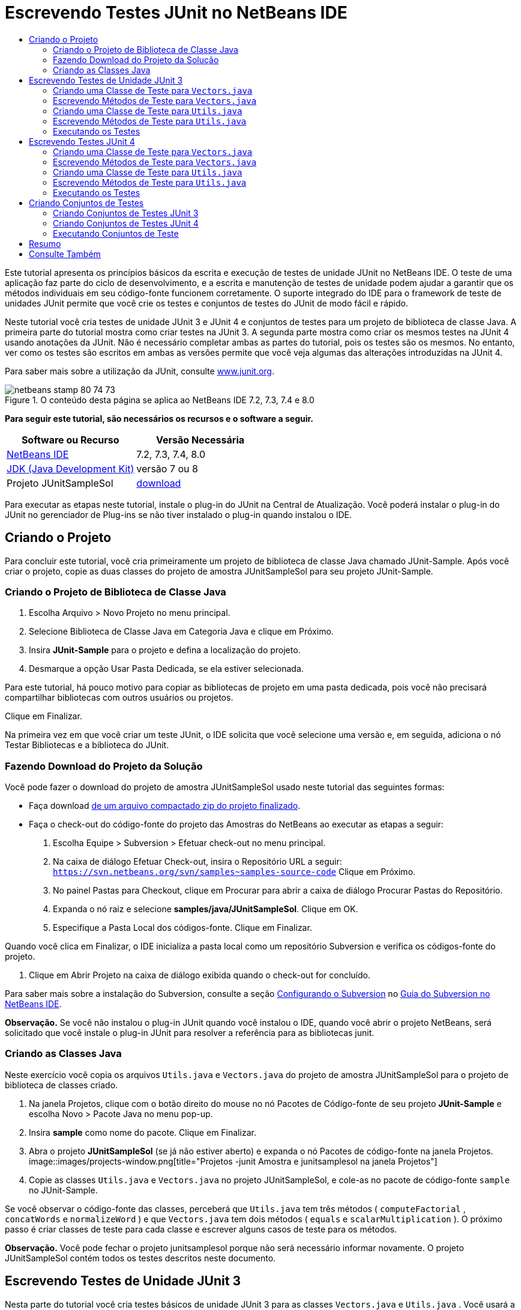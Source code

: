 // 
//     Licensed to the Apache Software Foundation (ASF) under one
//     or more contributor license agreements.  See the NOTICE file
//     distributed with this work for additional information
//     regarding copyright ownership.  The ASF licenses this file
//     to you under the Apache License, Version 2.0 (the
//     "License"); you may not use this file except in compliance
//     with the License.  You may obtain a copy of the License at
// 
//       http://www.apache.org/licenses/LICENSE-2.0
// 
//     Unless required by applicable law or agreed to in writing,
//     software distributed under the License is distributed on an
//     "AS IS" BASIS, WITHOUT WARRANTIES OR CONDITIONS OF ANY
//     KIND, either express or implied.  See the License for the
//     specific language governing permissions and limitations
//     under the License.
//

= Escrevendo Testes JUnit no NetBeans IDE
:jbake-type: tutorial
:jbake-tags: tutorials 
:jbake-status: published
:syntax: true
:toc: left
:toc-title:
:description: Escrevendo Testes JUnit no NetBeans IDE - Apache NetBeans
:keywords: Apache NetBeans, Tutorials, Escrevendo Testes JUnit no NetBeans IDE

Este tutorial apresenta os princípios básicos da escrita e execução de testes de unidade JUnit no NetBeans IDE. O teste de uma aplicação faz parte do ciclo de desenvolvimento, e a escrita e manutenção de testes de unidade podem ajudar a garantir que os métodos individuais em seu código-fonte funcionem corretamente. O suporte integrado do IDE para o framework de teste de unidades JUnit permite que você crie os testes e conjuntos de testes do JUnit de modo fácil e rápido.

Neste tutorial você cria testes de unidade JUnit 3 e JUnit 4 e conjuntos de testes para um projeto de biblioteca de classe Java. A primeira parte do tutorial mostra como criar testes na JUnit 3. A segunda parte mostra como criar os mesmos testes na JUnit 4 usando anotações da JUnit. Não é necessário completar ambas as partes do tutorial, pois os testes são os mesmos. No entanto, ver como os testes são escritos em ambas as versões permite que você veja algumas das alterações introduzidas na JUnit 4.

Para saber mais sobre a utilização da JUnit, consulte link:http://www.junit.org[+www.junit.org+].


image::images/netbeans-stamp-80-74-73.png[title="O conteúdo desta página se aplica ao NetBeans IDE 7.2, 7.3, 7.4 e 8.0"]


*Para seguir este tutorial, são necessários os recursos e o software a seguir.*

|===
|Software ou Recurso |Versão Necessária 

|link:https://netbeans.org/downloads/index.html[+NetBeans IDE+] |7.2, 7.3, 7.4, 8.0 

|link:http://www.oracle.com/technetwork/java/javase/downloads/index.html[+JDK (Java Development Kit)+] |versão 7 ou 8 

|Projeto JUnitSampleSol |link:https://netbeans.org/projects/samples/downloads/download/Samples/Java/JUnitSampleSol.zip[+download+] 
|===

Para executar as etapas neste tutorial, instale o plug-in do JUnit na Central de Atualização. Você poderá instalar o plug-in do JUnit no gerenciador de Plug-ins se não tiver instalado o plug-in quando instalou o IDE.


== Criando o Projeto

Para concluir este tutorial, você cria primeiramente um projeto de biblioteca de classe Java chamado JUnit-Sample. Após você criar o projeto, copie as duas classes do projeto de amostra JUnitSampleSol para seu projeto JUnit-Sample.


=== Criando o Projeto de Biblioteca de Classe Java

1. Escolha Arquivo > Novo Projeto no menu principal.
2. Selecione Biblioteca de Classe Java em Categoria Java e clique em Próximo.
3. Insira *JUnit-Sample* para o projeto e defina a localização do projeto.
4. Desmarque a opção Usar Pasta Dedicada, se ela estiver selecionada.

Para este tutorial, há pouco motivo para copiar as bibliotecas de projeto em uma pasta dedicada, pois você não precisará compartilhar bibliotecas com outros usuários ou projetos.

Clique em Finalizar.

Na primeira vez em que você criar um teste JUnit, o IDE solicita que você selecione uma versão e, em seguida, adiciona o nó Testar Bibliotecas e a biblioteca do JUnit.


=== Fazendo Download do Projeto da Solução

Você pode fazer o download do projeto de amostra JUnitSampleSol usado neste tutorial das seguintes formas:

* Faça download link:https://netbeans.org/projects/samples/downloads/download/Samples/Java/JUnitSampleSol.zip[+de um arquivo compactado zip do projeto finalizado+].
* Faça o check-out do código-fonte do projeto das Amostras do NetBeans ao executar as etapas a seguir:
1. Escolha Equipe > Subversion > Efetuar check-out no menu principal.
2. Na caixa de diálogo Efetuar Check-out, insira o Repositório URL a seguir:
 ``https://svn.netbeans.org/svn/samples~samples-source-code`` 
Clique em Próximo.
3. No painel Pastas para Checkout, clique em Procurar para abrir a caixa de diálogo Procurar Pastas do Repositório.
4. Expanda o nó raiz e selecione *samples/java/JUnitSampleSol*. Clique em OK.
5. Especifique a Pasta Local dos códigos-fonte. Clique em Finalizar.

Quando você clica em Finalizar, o IDE inicializa a pasta local como um repositório Subversion e verifica os códigos-fonte do projeto.

6. Clique em Abrir Projeto na caixa de diálogo exibida quando o check-out for concluído.

Para saber mais sobre a instalação do Subversion, consulte a seção link:../ide/subversion.html#settingUp[+Configurando o Subversion+] no link:../ide/subversion.html[+Guia do Subversion no NetBeans IDE+].

*Observação.* Se você não instalou o plug-in JUnit quando você instalou o IDE, quando você abrir o projeto NetBeans, será solicitado que você instale o plug-in JUnit para resolver a referência para as bibliotecas junit.


=== Criando as Classes Java

Neste exercício você copia os arquivos  ``Utils.java``  e  ``Vectors.java``  do projeto de amostra JUnitSampleSol para o projeto de biblioteca de classes criado.

1. Na janela Projetos, clique com o botão direito do mouse no nó Pacotes de Código-fonte de seu projeto *JUnit-Sample* e escolha Novo > Pacote Java no menu pop-up.
2. Insira *sample* como nome do pacote. Clique em Finalizar.
3. Abra o projeto *JUnitSampleSol* (se já não estiver aberto) e expanda o nó Pacotes de código-fonte na janela Projetos.
image::images/projects-window.png[title="Projetos -junit Amostra e junitsamplesol na janela Projetos"]
4. Copie as classes  ``Utils.java``  e  ``Vectors.java``  no projeto JUnitSampleSol, e cole-as no pacote de código-fonte  ``sample``  no JUnit-Sample.

Se você observar o código-fonte das classes, perceberá que  ``Utils.java``  tem três métodos ( ``computeFactorial`` ,  ``concatWords``  e  ``normalizeWord`` ) e que  ``Vectors.java``  tem dois métodos ( ``equals``  e  ``scalarMultiplication`` ). O próximo passo é criar classes de teste para cada classe e escrever alguns casos de teste para os métodos.

*Observação.* Você pode fechar o projeto junitsamplesol porque não será necessário informar novamente. O projeto JUnitSampleSol contém todos os testes descritos neste documento.


== Escrevendo Testes de Unidade JUnit 3

Nesta parte do tutorial você cria testes básicos de unidade JUnit 3 para as classes  ``Vectors.java``  e  ``Utils.java`` . Você usará a IDE para criar classes de teste esqueleto baseadas nas classes de seu projeto. Em seguida, você modificará os métodos de teste gerados e adicionará novos métodos de teste.

O IDE solicita que você escolha uma versão da JUnit na primeira vez em que usar o IDE para criar seus testes no projeto. A versão selecionada se torna a versão da JUnit default e o IDE irá gerar todos os testes e conjuntos de testes subseqüentes para essa versão.


=== Criando uma Classe de Teste para  ``Vectors.java`` 

Neste exercício você criará um esqueleto de teste JUnit para o  ``Vectors.java`` . Você também selecionará JUnit como o framework de teste e JUnit 3 como a versão.

*Observação.* Se você estiver usando o NetBeans IDE 7.1 ou uma versão mais recente, não precisará especificar o framework de teste porque o JUnit é especificado por default. No NetBeans IDE 7.2, você tem a opção de especificar JUnit ou TestNG como o framework de teste.

1. Clique com o botão direito do mouse em  ``Vectors.java``  e selecione Ferramentas > Criar Testes.
2. Modifique o nome da classe de teste *VectorsJUnit3Test* na caixa de diálogo Criar Testes.

Quando você alterar o nome da classe de teste, será exibido uma advertência sobre a alteração do nome. O nome default é baseado no nome da classe que você está testando, com a palavra Teste acrescentada ao nome. Por exemplo, para a classe  ``MyClass.java`` , o nome default da classe de teste é  ``MyClassTest.java`` . Normalmente, é melhor manter o nome default, mas para a finalidade deste tutorial você mudará o nome porque também irá criar testes JUnit 4 no mesmo pacote e os nomes das classes de teste devem ser únicos.

3. Selecione JUnit na lista drop-down Framework.
4. Desmarque Inicializador de Teste e Finalizador de Teste. Clique em OK.
image::images/junit3-vectors-createtests.png[title="Selecione caixa de diálogo versão JUnit"]
5. Selecione JUnit 3.x na caixa de diálogo Versão da JUnit.
image::images/junit3-select-version.png[title="Selecione caixa de diálogo versão JUnit"]

Quando você seleciona a JUnit 3.x, o IDE adiciona a biblioteca JUnit 3 ao projeto.

Quando você clica em Selecionar, o IDE cria a classe de teste  ``VectorsJUnit3Test.java``  no pacote  ``sample``  no nó Pacotes de Teste, na janela Projetos.

image::images/projects-window2.png[title="Estrutura de amostra-junit projeto na janela Projetos"]

Um projeto precisa de um diretório para que os pacotes de teste criem testes. A localização default do diretório de pacotes de teste está no nível raiz do projeto; porém, dependendo do tipo de projeto, você pode especificar uma localização diferente para o diretório na caixa de diálogo Propriedades do projeto.

Se você observar a classe de teste  ``VectorsJUnit3Test.java``  gerada no editor, você poderá notar que o IDE gerou a classe de teste a seguir com os métodos de teste para os métodos  ``equal``  e  ``scalarMultiplication`` .


[source,java]
----

public class VectorsJUnit3Test extends TestCase {
    /**
     * Test of equal method, of class Vectors.
     */
    public void testEqual() {
        System.out.println("equal");
        int[] a = null;
        int[] b = null;
        boolean expResult = false;
        boolean result = Vectors.equal(a, b);
        assertEquals(expResult, result);
        // TODO review the generated test code and remove the default call to fail.
        fail("The test case is a prototype.");
    }

    /**
     * Test of scalarMultiplication method, of class Vectors.
     */
    public void testScalarMultiplication() {
        System.out.println("scalarMultiplication");
        int[] a = null;
        int[] b = null;
        int expResult = 0;
        int result = Vectors.scalarMultiplication(a, b);
        assertEquals(expResult, result);
        // TODO review the generated test code and remove the default call to fail.
        fail("The test case is a prototype.");
    }
}
----

O corpo do método de cada teste gerado é fornecido somente como um guia e precisa ser modificado para ser um caso de teste real. Você pode desmarcar Corpos de Método Default na caixa de diálogo Criar Testes se não quiser que o código seja gerado por você.

Quando o IDE gera os nomes para os métodos de teste, cada nome de método é prefixado com  ``teste`` , pois a JUnit 3 usa convenções de nomeação e reflexão para identificar testes. Para identificar métodos de teste, cada método deverá seguir a sintaxe  ``test_<NOME>_`` .

*Observação.* Na JUnit 4 não é mais necessário usar essa sintaxe de nomeação de métodos de teste, pois você pode usar anotações para identificar os métodos de teste e a classe de teste não precisa mais estender o  ``TestCase`` .

 


=== Escrevendo Métodos de Teste para  ``Vectors.java`` 

Neste exercício, você modifica os métodos de teste gerados para torná-los testes funcionais e modificar as mensagens de saída default. Você não precisa modificar as mensagens de saída para executar os testes, mas pode querer modificar a saída para ajudar a identificar os resultados exibidos na janela de saída Resultados do teste JUnit.

1. Abra o  ``VectorsJUnit3Test.java``  no editor.
2. Modifique o esqueleto de teste do  ``testScalarMultiplication`` , alterando o valor de  ``println``  e removendo as variáveis geradas. O método de teste agora deve se parecer com o seguinte (as alterações são mostradas em negrito):

[source,java]
----

public void testScalarMultiplication() {
    System.out.println("** VectorsJUnit3Test: testScalarMultiplication()*");
    assertEquals(expResult, result);
}
----
3. Agora adicione algumas asserções para testar o método.

[source,java]
----

public void testScalarMultiplication() {
    System.out.println("* VectorsJUnit3Test: testScalarMultiplication()");
    *assertEquals(  0, Vectors.scalarMultiplication(new int[] { 0, 0}, new int[] { 0, 0}));
    assertEquals( 39, Vectors.scalarMultiplication(new int[] { 3, 4}, new int[] { 5, 6}));
    assertEquals(-39, Vectors.scalarMultiplication(new int[] {-3, 4}, new int[] { 5,-6}));
    assertEquals(  0, Vectors.scalarMultiplication(new int[] { 5, 9}, new int[] {-9, 5}));
    assertEquals(100, Vectors.scalarMultiplication(new int[] { 6, 8}, new int[] { 6, 8}));*
}
----

Este método de teste usa o método  ``assertEquals``  da JUnit. Para usar a asserção, forneça as variáveis de entrada e o resultado esperado. Para passar no teste, o método de teste deve retornar de modo bem-sucedido todos os resultados esperados com base nas variáveis fornecidas durante a execução do método. Você deve adicionar um número suficiente de asserções para abranger as várias permutações possíveis.

4. Modifique o esqueleto de teste para  ``testEqual``  deletando os corpos de método gerados e adicionando a seguinte  ``println`` .

[source,java]
----

    *System.out.println("* VectorsJUnit3Test: testEqual()");*
----

O método de teste deve ser semelhante a:


[source,java]
----

public void testEqual() {
    System.out.println("* VectorsJUnit3Test: testEqual()");
}
----
5. Modifique o método  ``testEqual``  adicionando as seguintes asserções (exibidas em negrito).

[source,java]
----

public void testEqual() {
    System.out.println("* VectorsJUnit3Test: testEqual()");
    *assertTrue(Vectors.equal(new int[] {}, new int[] {}));
    assertTrue(Vectors.equal(new int[] {0}, new int[] {0}));
    assertTrue(Vectors.equal(new int[] {0, 0}, new int[] {0, 0}));
    assertTrue(Vectors.equal(new int[] {0, 0, 0}, new int[] {0, 0, 0}));
    assertTrue(Vectors.equal(new int[] {5, 6, 7}, new int[] {5, 6, 7}));

    assertFalse(Vectors.equal(new int[] {}, new int[] {0}));
    assertFalse(Vectors.equal(new int[] {0}, new int[] {0, 0}));
    assertFalse(Vectors.equal(new int[] {0, 0}, new int[] {0, 0, 0}));
    assertFalse(Vectors.equal(new int[] {0, 0, 0}, new int[] {0, 0}));
    assertFalse(Vectors.equal(new int[] {0, 0}, new int[] {0}));
    assertFalse(Vectors.equal(new int[] {0}, new int[] {}));

    assertFalse(Vectors.equal(new int[] {0, 0, 0}, new int[] {0, 0, 1}));
    assertFalse(Vectors.equal(new int[] {0, 0, 0}, new int[] {0, 1, 0}));
    assertFalse(Vectors.equal(new int[] {0, 0, 0}, new int[] {1, 0, 0}));
    assertFalse(Vectors.equal(new int[] {0, 0, 1}, new int[] {0, 0, 3}));*
}
----

O teste usa os métodos  ``assertTrue``  e  ``assertFalse``  da JUnit para testar vários resultados possíveis. Para que o teste deste método seja aprovado, o  ``assertTrue``  deve ser totalmente verdadeiro e  ``assertFalse``  deve ser totalmente falso.

6. Salve as alterações.

Compare: <<Exercise_32,Escrevendo Métodos de Teste para  ``Vectors.java``  (JUnit 4)>>

 


=== Criando uma Classe de Teste para  ``Utils.java`` 

Agora você pode criar os esqueletos de teste para  ``Utils.java`` . Quando você criou o teste no exercício anterior, o IDE solicitou a versão da JUnit. Desta vez, você não precisará selecionar uma versão.

1. Clique com o botão direito do mouse em  ``Utils.java``  e escolha Ferramentas > Criar Testes.
2. Selecione JUnit na lista drop-down Framework, se não estiver selecionada.
3. Selecione Inicializador de Teste e Finalizador de Teste na caixa de diálogo, se estiverem desmarcados.
4. Modifique o nome da classe de teste para *UtilsJUnit3Test* na caixa de diálogo Criar Testes. Clique em OK.

Quando você clicar em OK, o IDE criará o arquivo de teste  ``UtilsJUnit3Test.java``  no diretório Pacotes de Teste > Amostras. Você pode ver que, além de criar os esqueletos de teste  ``testComputeFactorial`` ,  ``testConcatWords``  e  ``testNormalizeWord``  para os métodos em  ``Utils.java`` , o IDE também cria o método  ``setUp``  do inicializador de teste e o método  ``tearDown``  do finalizador de teste.

 


=== Escrevendo Métodos de Teste para  ``Utils.java`` 

Neste exercício você adiciona casos de teste que ilustram alguns elementos de teste JUnit comuns. Você também adiciona um  ``println``  aos métodos, pois alguns métodos, por default, não imprimem saída. Adicionando um  ``println``  aos métodos, você pode olhar posteriormente na janela de resultado de teste JUnit para verificar se os métodos foram executados e em qual ordem.


==== Inicializadores e Finalizadores de Testes

Os métodos  ``setUp``  e  ``tearDown``  são usados para inicializar e finalizar condições de teste. Você não precisa dos métodos  ``setUp``  e  ``tearDown``  para testar o  ``Utils.java`` , mas eles estão incluídos aqui para demonstrar como funcionam.

O método  ``setUp``  é um método de inicialização de testes e é executado antes de cada caso de teste na classe de teste. Um método de inicialização de teste não é obrigatório para executar testes, mas se for necessário inicializar algumas variáveis antes de executá-lo, use o método do inicializador de testes.

O método  ``tearDown``  é um método de finalizador de testes e é executado depois de cada caso de teste na classe de teste. Um método de finalizador de teste não é obrigatório para executar testes, mas você pode precisar de um finalizador para limpar quaisquer dados que eram necessários durante a execução dos casos de teste.

1. Faça as alterações a seguir (exibidas em negrito) para adicionar um  ``println``  em cada método.

[source,java]
----

@Override
protected void setUp() throws Exception {
    super.setUp();
    *System.out.println("* UtilsJUnit3Test: setUp() method");*
}

@Override
protected void tearDown() throws Exception {
    super.tearDown();
    *System.out.println("* UtilsJUnit3Test: tearDown() method");*
}
----

Quando você executa o teste, o texto do  ``println``  de cada método será exibido na janela de saída Resultados de Testes JUnit. Se você não adicionar o  ``println`` , não haverá saída para mostrar que os métodos foram executados.


==== Testando o Uso de uma Asserção Simples

Este caso de teste simples testa o método  ``concatWords`` . Em vez de usar o método de teste gerado  ``testConcatWords`` , você adicionará um novo método de teste chamado  ``testHelloWorld`` , que usa uma única asserção simples para testar se o método concatena as strings corretamente. O  ``assertEquals``  no caso de teste usa a sintaxe  ``assertEquals(_EXPECTED_RESULT, ACTUAL_RESULT_)``  para testar se o resultado esperado é igual ao resultado real. Nesse caso, se a entrada para o método  ``concatWords``  é " ``Hello`` ", " ``, `` ", " ``world`` " e " ``!`` ", o resultado esperado deve ser igual a  ``"Hello, world!"`` .

1. Delete o método de teste gerado  ``testConcatWords``  em  ``UtilsJUnit3Test.java`` .
2. Adicione o método a seguir para testar o método  ``concatWords`` .*public void testHelloWorld() {
    assertEquals("Hello, world!", Utils.concatWords("Hello", ", ", "world", "!"));
}*
3. Adicione uma instrução  ``println``  para exibir o texto sobre o teste na janela Resultados de Testes JUnit.

[source,java]
----

public void testHelloWorld() {
    *System.out.println("* UtilsJUnit3Test: test method 1 - testHelloWorld()");*
    assertEquals("Hello, world!", Utils.concatWords("Hello", ", ", "world", "!"));
----

Compare: <<Exercise_342,Testando Usando uma Asserção Simples (JUnit 4)>>


==== Testando com um Time-out

Esse teste demonstra como verificar se um método está demorando muito tempo para ser concluído. Se o método está demorando muito tempo, o thread de teste é interrompido e o teste falha. Você pode especificar o limite de tempo no teste.

O método de teste chama o método  ``computeFactorial``  em  ``Utils.java`` . Você pode supor que o método  ``computeFactorial``  esteja correto, mas nesse caso você quer testar se o cálculo é concluído dentro de 1000 milissegundos. O thread  ``computeFactorial``  e um thread de teste são iniciados ao mesmo tempo. O thread de teste será interrompido depois de 1000 milissegundos e lançará um  ``TimeoutException``  a menos que o thread  ``computeFactorial``  seja concluído primeiro. Você adicionará uma mensagem de modo que uma mensagem seja exibida se um  ``TimeoutException``  for lançado.

1. Delete o método de teste gerado  ``testComputeFactorial`` .
2. Adicione o método  ``testWithTimeout``  que calcula o fatorial de um número gerado aleatoriamente.*public void testWithTimeout() throws InterruptedException, TimeoutException {
    final int factorialOf = 1 + (int) (30000 * Math.random());
    System.out.println("computing " + factorialOf + '!');

    Thread testThread = new Thread() {
        public void run() {
            System.out.println(factorialOf + "! = " + Utils.computeFactorial(factorialOf));
        }
    };
}*
3. Corrija suas importações para importar  ``java.util.concurrent.TimeoutException`` .
4. Adicione o código a seguir (exibido em negrito) para que o método interrompa o thread e exiba uma mensagem se o teste levar muito tempo para ser executado.

[source,java]
----

    Thread testThread = new Thread() {
        public void run() {
            System.out.println(factorialOf + "! = " + Utils.computeFactorial(factorialOf));
        }
    };

    *testThread.start();
    Thread.sleep(1000);
    testThread.interrupt();

    if (testThread.isInterrupted()) {
        throw new TimeoutException("the test took too long to complete");
    }*
}
----

Você pode modificar a linha  ``Thread.sleep``  para alterar o número de milissegundos antes que o time-out seja lançado.

5. Adicione a seguinte  ``println``  (exibida em negrito) para imprimir o texto sobre o teste na janela Resultados dos Testes JUnit.

[source,java]
----

public void testWithTimeout() throws InterruptedException, TimeoutException {
    *System.out.println("* UtilsJUnit3Test: test method 2 - testWithTimeout()");*
    final int factorialOf = 1 + (int) (30000 * Math.random());
    System.out.println("computing " + factorialOf + '!');
            
----

Compare: <<Exercise_343,Testando com um Time-out (JUnit 4)>>


==== Testando a Existência de uma Exceção Esperada

Esse teste demonstra como testar se há uma exceção esperada. O método falhará se não lançar a exceção esperada especificada. Nesse caso, você está testando se o método  ``computeFactorial``  lança um  ``IllegalArgumentException``  caso a variável de entrada seja um número negativo (-5).

1. Adicione o método  ``testExpectedException``  a seguir, que chama o método  ``computeFactorial``  com uma entrada de -5.*public void testExpectedException() {
    try {
        final int factorialOf = -5;
        System.out.println(factorialOf + "! = " + Utils.computeFactorial(factorialOf));
        fail("IllegalArgumentException was expected");
    } catch (IllegalArgumentException ex) {
    }
}*
2. Adicione a seguinte  ``println``  (exibida em negrito) para imprimir o texto sobre o teste na janela Resultados dos Testes JUnit.

[source,java]
----

public void testExpectedException() {
    *System.out.println("* UtilsJUnit3Test: test method 3 - testExpectedException()");*
    try {
----

Compare: <<Exercise_344,Testando se há uma Exceção Esperada (JUnit 4)>>


==== Desativando um Teste

Este teste demonstra como desativar temporariamente um método de teste. Na JUnit 3, se um nome de método não iniciar com  ``test`` , ele não será reconhecido como um método de teste. Nesse caso, você acrescenta o prefixo  ``DISABLED_``  ao nome do método de teste para desativá-lo.

1. Delete o método de teste gerado  ``testNormalizeWord`` .
2. Adicione o método de teste a seguir à classe de teste.*public void testTemporarilyDisabled() throws Exception {
    System.out.println("* UtilsJUnit3Test: test method 4 - checkExpectedException()");
    assertEquals("Malm\u00f6", Utils.normalizeWord("Malmo\u0308"));
}*

O método de teste  ``testTemporarilyDisabled``  será executado se você executar a classe de teste.

3. Acrescente o prefixo  ``DISABLED_``  (exibido em negrito) ao nome do método de teste.

[source,java]
----

public void *DISABLED_*testTemporarilyDisabled() throws Exception {
    System.out.println("* UtilsJUnit3Test: test method 4 - checkExpectedException()");
    assertEquals("Malm\u00f6", Utils.normalizeWord("Malmo\u0308"));
}
----

Compare: <<Exercise_345,Desativando um Teste (JUnit 4)>>

Agora que você escreveu os testes, poderá executar o teste e visualizar a saída do teste na janela Resultados de Testes JUnit.

 


=== Executando os Testes

Quando você executa um teste JUnit, os resultados são exibidos na janela Resultados do Teste do IDE. Você pode executar classes de teste JUnit individuais ou selecionar Executar > Testar _PROJECT_NAME_ no menu principal para executar todos os testes do projeto. Se você escolher Executar > Teste, o IDE executará todas as classes de teste na pasta Pacotes de Teste. Para executar uma classe de teste individual, clique com o botão direito do mouse na classe de teste no nó Pacotes de Teste e selecione Executar Arquivo.

1. Escolha Executar > Definir Projeto Principal no menu principal e selecione o projeto Amostra de JUnit.
2. Selecione Executar > Testar Projeto (JUnit-Sample), a partir do menu principal.
3. Selecione Janela > Ferramentas IDE > Resultados do Teste para abrir a janela Resultados de Teste.

Quando você executar o teste, verá um dos resultados a seguir na janela Resultados de Testes JUnit.

image::images/junit3-test-pass-sm.png[role="left", link="images/junit3-test-pass.png"]

Nesta imagem (clique na imagem para ampliá-la) você pode ver que o projeto foi aprovado em todos os testes. O painel esquerdo exibe os resultados dos métodos de teste individuais e o painel direito exibe a saída do teste. Se você observar na saída, poderá verificar a ordem na qual os testes foram executados. A  ``println``  adicionada a cada um dos métodos de testes imprimiu o nome do teste na janela de saída. Você também pode observar que na  ``UtilJUnit3Test``  o método  ``setUp``  foi executado antes de cada método de teste, e o método  ``tearDown``  foi executado depois de cada método.

image::images/junit3-test-fail-sm.png[role="left", link="images/junit3-test-fail.png"]

Nesta imagem (clique na imagem para ampliá-la) você pode verificar que o projeto falhou em um dos testes. O método  ``testTimeout``  demorou muito tempo para ser concluído e o thread de teste foi interrompido, causando a falha do teste. Ele levou mais de 1000 milissegundos para calcular o fatorial do número gerado aleatoriamente (22991).

A próxima etapa após a criação das classes de teste de unidades é criar conjuntos de testes. Consulte <<Exercise_41,Criando Conjuntos de Testes JUnit 3>> para ver como executar os testes especificados como um grupo, de modo que você não precise executar cada teste individualmente.


== Escrevendo Testes JUnit 4

Neste exercício, você cria testes de unidades JUnit 4 para as classes  ``Vectors.java``  e  ``Utils.java`` . Os casos de teste da JUnit 4 são os mesmos dos casos de teste da JUnit 3, mas você observará que a sintaxe para a escrita dos testes é mais simples.

Você usará os assistentes do IDE para criar esqueletos de teste com base nas classes em seu projeto. Na primeira vez em que você usar o IDE para criar esqueletos de teste, o IDE solicitará que você escolha a versão da JUnit.

*Observação.* Se você já selecionou a JUnit 3.x como a versão default para seus testes, será necessário alterar a versão default para JUnit 4.x. Para alterar a versão da JUnit default, expanda o nó Testar Bibliotecas, clique com o botão direito na biblioteca do JUnit e escolha Remover. Agora, você pode usar a caixa de diálogo Adicionar Biblioteca para adicionar explicitamente a biblioteca JUnit 4 ou selecionar a versão 4.x quando for solicitado a selecionar a versão do JUnit durante a criação de um novo teste. Você ainda pode executar testes das JUnit 3, mas quaisquer novos testes criados usarão a JUnit 4.


=== Criando uma Classe de Teste para  ``Vectors.java`` 

Neste exercício, você criará os esqueletos de teste da JUnit para o  ``Vectors.java`` .

*Observação.* Se você estiver usando o NetBeans IDE 7.1 ou uma versão mais recente, não precisará especificar o framework de teste porque o JUnit é especificado por default. No NetBeans IDE 7.2, você tem a opção de especificar JUnit ou TestNG como o framework de teste.

1. Clique com o botão direito do mouse em  ``Vectors.java``  e selecione Ferramentas > Criar Testes.
2. Modifique o nome da classe de teste para *VectorsJUnit4Test* na caixa de diálogo Criar Testes.

Quando você alterar o nome da classe de teste, será exibido uma advertência sobre a alteração do nome. O nome default é baseado no nome da classe que você está testando, com a palavra Teste acrescentada ao nome. Por exemplo, para a classe  ``MyClass.java`` , o nome default da classe de teste é  ``MyClassTest.java`` . Diferente da JUnit 3, na JUnit 4, o teste não precisa ser finalizado com a palavra Teste. Normalmente, é melhor manter o nome default, porém, como você está criando todos os testes da JUnit no mesmo pacote neste tutorial, os nomes das classes de teste devem ser exclusivos.

3. Selecione JUnit na lista drop-down Framework.
4. Desmarque Inicializador de Teste e Finalizador de Teste. Clique em OK.
image::images/junit4-vectors-createtests.png[title="Caixa de diálogo Criar Testes JUnit 4"]
5. Selecione a JUnit 4.x na caixa de diálogo Selecionar a Versão da JUnit. Clique em Selecionar.
image::images/junit4-select-version.png[title="Selecione caixa de diálogo versão JUnit"]

Quando você clica em OK, o IDE cria a classe de teste  ``VVectorsJUnit4Test.java``  no pacote  ``sample``  no nó Pacotes de Teste, na janela Projetos.

image::images/projects-window3.png[title="estrutura do projeto JUnit-Sample com as classes de teste JUnit 3 e JUnit 4"]

*Observação.* Um projeto precisa de um diretório para que os pacotes de teste criem testes. A localização default do diretório de pacotes de teste está no nível de raiz do projeto, mas você pode especificar uma localização diferente para o diretório na caixa de diálogo Propriedades do projeto.

Se observar  ``VectorsJUnit3Test.java``  no editor, você irá verificar que o IDE gerou os métodos de teste  ``testEqual``  e  ``testScalarMultiplication`` . Em  ``VectorsJUnit4Test.java`` , cada método de teste é anotado com  ``@Test`` . O IDE gerou os nomes dos métodos de teste com base nos nomes do método em  ``Vectors.java`` , mas o nome do método de teste não precisa ter o prefixo  ``test`` . O corpo default de cada método de teste gerado é fornecido exclusivamente como um guia e precisa ser modificado para se tornar caso de teste real.

Você pode desmarcar Corpos de Método Default na caixa de diálogo Criar Testes se não quiser que os corpos do método sejam gerados para você.

O IDE também gerou os seguintes métodos de inicializador e finalizador de classes de teste:


[source,java]
----

@BeforeClass
public static void setUpClass() throws Exception {
}

@AfterClass
public static void tearDownClass() throws Exception {
}
----

O IDE gera os métodos inicializador e finalizador de classes por default durante a criação das classes de teste JUnit 4. As anotações  ``@BeforeClass``  e  ``@AfterClass``  são usadas para marcar métodos que devem ser executados antes e depois de executar a classe de teste. Você pode deletar métodos, pois não precisará deles para testar o  ``Vectors.java`` .

É possível configurar os métodos que são gerados por default configurando as opções da JUnit na janela Opções.

*Observação.* Para testes JUnit 4, observe que por default o IDE adiciona uma declaração de importação estática para  ``org.junit.assert.*`` .

 


=== Escrevendo Métodos de Teste para  ``Vectors.java`` 

Neste exercício, você modificará cada um dos métodos de teste gerados para testar os métodos usando o método  ``assert``  da JUnit e para alterar os nomes dos métodos de teste. Na JUnit 4 você tem maior flexibilidade ao nomear métodos de teste, pois os métodos de teste são indicados pela anotação  ``@Test``  e não exigem o prefixo  ``test``  para nomes de métodos de teste.

1. Abra o  ``VectorsJUnit4Test.java``  no editor.
2. Modifique o método de teste do  ``testScalarMultiplication``  alterando o nome do método, o valor de  ``println``  e removendo as variáveis geradas. O método de teste agora deve se parecer com o seguinte (as alterações são mostradas em negrito):

[source,java]
----

@Test
public void *ScalarMultiplicationCheck*() {
    System.out.println("** VectorsJUnit4Test: ScalarMultiplicationCheck()*");
    assertEquals(expResult, result);
}
----

*Observação.* Ao escrever testes, não é necessário alterar a saída impressa. Isso é realizado neste exercício, portanto é mais fácil identificar os resultados de teste na janela de saída.

3. Agora adicione algumas asserções para testar o método.

[source,java]
----

@Test
public void ScalarMultiplicationCheck() {
    System.out.println("* VectorsJUnit4Test: ScalarMultiplicationCheck()");
    *assertEquals(  0, Vectors.scalarMultiplication(new int[] { 0, 0}, new int[] { 0, 0}));
    assertEquals( 39, Vectors.scalarMultiplication(new int[] { 3, 4}, new int[] { 5, 6}));
    assertEquals(-39, Vectors.scalarMultiplication(new int[] {-3, 4}, new int[] { 5,-6}));
    assertEquals(  0, Vectors.scalarMultiplication(new int[] { 5, 9}, new int[] {-9, 5}));
    assertEquals(100, Vectors.scalarMultiplication(new int[] { 6, 8}, new int[] { 6, 8}));*
}
----

Neste método de teste, você usa o método  ``assertEquals``  da JUnit. Para usar a asserção, forneça as variáveis de entrada e o resultado esperado. Para passar no teste, o método de teste deve retornar de modo bem-sucedido todos os resultados esperados com base nas variáveis fornecidas durante a execução do método. Você deve adicionar um número suficiente de asserções para abranger as várias permutações possíveis.

4. Altere o nome do método de teste  ``testEqual``  para  ``equalsCheck`` .
5. Delete o corpo do método gerado do método de teste  ``equalsCheck`` .
6. Adicione o seguinte  ``println``  ao método de teste  ``equalsCheck`` .*System.out.println("* VectorsJUnit4Test: equalsCheck()");*

O método de teste deve ser semelhante a:


[source,java]
----

@Test
public void equalsCheck() {
    System.out.println("* VectorsJUnit4Test: equalsCheck()");
}
----
7. Modifique o método  ``equalsCheck``  adicionando as asserções a seguir (exibidas em negrito).

[source,java]
----

@Test
public void equalsCheck() {
    System.out.println("* VectorsJUnit4Test: equalsCheck()");
    *assertTrue(Vectors.equal(new int[] {}, new int[] {}));
    assertTrue(Vectors.equal(new int[] {0}, new int[] {0}));
    assertTrue(Vectors.equal(new int[] {0, 0}, new int[] {0, 0}));
    assertTrue(Vectors.equal(new int[] {0, 0, 0}, new int[] {0, 0, 0}));
    assertTrue(Vectors.equal(new int[] {5, 6, 7}, new int[] {5, 6, 7}));

    assertFalse(Vectors.equal(new int[] {}, new int[] {0}));
    assertFalse(Vectors.equal(new int[] {0}, new int[] {0, 0}));
    assertFalse(Vectors.equal(new int[] {0, 0}, new int[] {0, 0, 0}));
    assertFalse(Vectors.equal(new int[] {0, 0, 0}, new int[] {0, 0}));
    assertFalse(Vectors.equal(new int[] {0, 0}, new int[] {0}));
    assertFalse(Vectors.equal(new int[] {0}, new int[] {}));

    assertFalse(Vectors.equal(new int[] {0, 0, 0}, new int[] {0, 0, 1}));
    assertFalse(Vectors.equal(new int[] {0, 0, 0}, new int[] {0, 1, 0}));
    assertFalse(Vectors.equal(new int[] {0, 0, 0}, new int[] {1, 0, 0}));
    assertFalse(Vectors.equal(new int[] {0, 0, 1}, new int[] {0, 0, 3}));*
}
----

O teste usa os métodos  ``assertTrue``  e  ``assertFalse``  da JUnit para testar vários resultados possíveis. Para que o teste deste método seja aprovado, o  ``assertTrue``  deve ser totalmente verdadeiro e  ``assertFalse``  deve ser totalmente falso.

Compare: <<Exercise_22,Escrevendo Métodos de Teste para  ``Vectors.java``  (JUnit 3)>>

 


=== Criando uma Classe de Teste para  ``Utils.java`` 

Agora você criará os métodos de teste da JUnit para o  ``Utils.java`` . Quando você criou a classe de teste no exercício anterior, o IDE solicitou a versão da JUnit. Agora é solicitado que você selecione uma versão, pois já selecionou a versão da JUnit e todos os testes subseqüentes da JUnit são criados nessa versão.

*Observação.* Você ainda pode escrever e executar testes da JUnit 3 se selecionar a JUnit 4 como a versão, mas o IDE usa o modelo da JUnit 4 para a geração de esqueletos de teste.

1. Clique com o botão direito do mouse em  ``Utils.java``  e escolha Ferramentas > Criar Testes.
2. Selecione JUnit na lista drop-down Framework, se não estiver selecionada.
3. Selecione Inicializador de Teste e Finalizador de Teste na caixa de diálogo, se estiverem desmarcados.
4. Modifique o nome da classe de teste para *UtilsJUnit4Test* na caixa de diálogo Criar Testes. Clique em OK.

Quando você clica em OK, o IDE cria o arquivo de teste  ``UtilsJUnit4Test.java``  no diretório Pacotes de Teste > Amostra. Você pode observar que o IDE gerou os métodos de teste  ``testComputeFactorial`` ,  ``testConcatWords``  e  ``testNormalizeWord``  para os métodos em  ``Utils.java`` . O IDE também gerou os métodos inicializador e finalizador para o teste e para a classe de teste.

 


=== Escrevendo Métodos de Teste para  ``Utils.java`` 

Neste exercício, você adicionará casos de teste que ilustram alguns elementos comuns de teste da JUnit. Você também adicionará uma  ``println``  aos métodos, pois alguns métodos não imprimem saída alguma na janela Resultados do Teste JUnit para indicar que foram executados ou que o método passou no teste. Pela adição de uma  ``println``  aos métodos, você pode verificar se os métodos foram executados e em qual ordem.


==== Inicializadores e Finalizadores de Testes

Quando você criou a classe de teste para  ``Utils.java`` , o IDE gerou métodos anotados do inicializador e finalizador. Você pode escolher qualquer nome do método, pois não há convenção de nomeação obrigatória.

*Observação.* Não é necessário que os métodos inicializador e finalizador testem  ``Utils.java`` , mas eles são incluídos neste tutorial para demonstrar como funcionam.

Na JUnit 4, você pode usar anotações para marcar os tipos de métodos inicializador e finalizador a seguir.

* *Inicializador da Classe do Teste.* A anotação  ``@beforeclass``  marcas um método como um método de inicialização da classe de teste. Um método de inicialização de classe de teste é executado somente uma vez, e antes de qualquer outro método na classe de teste. Por exemplo, em vez de criar uma conexão de banco de dados em um inicializador de teste e criar uma nova conexão antes de cada método de teste, você pode usar um inicializador da classe de teste para abrir uma conexão antes de executar os testes. Em seguida, é possível fechar a conexão com o finalizador da classe de teste.
* *Finalizador da Classe de Teste.* A anotação  ``@AfterClass``  marca um método como um método de finalizador da classe de teste. Um método finalizador da classe de teste é executado apenas uma vez e depois que todos os outros métodos na classe de teste foram finalizados.
* *inicializador de Teste.* A anotação  ``@Before``  marca um método como um método de inicialização de teste. Um método de inicialização de teste é executado antes de cada caso de teste na classe de teste. Um método de inicialização de teste não é obrigatório para executar os testes, mas se você precisar inicializar algumas variáveis antes de executar um teste, você usará um método inicializador de teste.
* *Finalizador de Teste.* A anotação  ``@After``  marca um método como um método de finalizador de teste. Um método finalizador de teste é executado depois de cada caso de teste na classe de teste. Um método finalizador de teste não é obrigatório para executar testes, mas você pode precisar de um finalizador para limpar eventuais dados que foram necessários ao executar os casos de teste.

Faça as seguintes alterações (mostradas em negrito) em  ``UtilsJUnit4Test.java`` .


[source,java]
----

@BeforeClass
public static void setUpClass() throws Exception {
    *System.out.println("* UtilsJUnit4Test: @BeforeClass method");*
}

@AfterClass
public static void tearDownClass() throws Exception {
    *System.out.println("* UtilsJUnit4Test: @AfterClass method");*
}

@Before
public void setUp() {
    *System.out.println("* UtilsJUnit4Test: @Before method");*
}

@After
public void tearDown() {
    *System.out.println("* UtilsJUnit4Test: @After method");*
}
----

Compare: <<Exercise_241,Inicializadores e finalizadores de testes (JUnit 3)>>

Quando você executa a classe de teste, o texto da  ``println``  que você adicionou é exibido no painel de saída da janela Resultados do Teste JUnit. Se você não adicionar a  ``println`` , não haverá saída para indicar que os métodos inicializador e finalizador foram executados.


==== Testando o Uso de uma Asserção Simples

Este caso de teste simples testa o método  ``concatWords`` . Em vez de usar o método de teste gerado  ``testConcatWords`` , você adicionará um novo método de teste chamado  ``helloWorldCheck`` , que usa uma única asserção simples para testar se o método concatena as strings corretamente. O  ``assertEquals``  no caso de teste usa a sintaxe  ``assertEquals(_EXPECTED_RESULT, ACTUAL_RESULT_)``  para testar se o resultado esperado é igual ao resultado real. Nesse caso, se a entrada para o método  ``concatWords``  é " ``Hello`` ", " ``, `` ", " ``world`` " e " ``!`` ", o resultado esperado deve ser igual a  ``"Hello, world!"`` .

1. Delete o método de teste gerado  ``testConcatWords`` .
2. Adicione o método  ``helloWorldCheck``  a seguir para testar  ``Utils.concatWords`` .*@Test
public void helloWorldCheck() {
    assertEquals("Hello, world!", Utils.concatWords("Hello", ", ", "world", "!"));
}*
3. Adicione uma instrução  ``println``  para exibir o texto sobre o teste na janela Resultados de Testes JUnit.

[source,java]
----

@Test
public void helloWorldCheck() {
    *System.out.println("* UtilsJUnit4Test: test method 1 - helloWorldCheck()");*
    assertEquals("Hello, world!", Utils.concatWords("Hello", ", ", "world", "!"));
----

Compare: <<Exercise_242,Testando usando uma Asserção Simples (JUnit 3)>>


==== Testando com um Time-out

Esse teste demonstra como verificar se um método está demorando muito tempo para ser concluído. Se o método está demorando muito tempo, o thread de teste é interrompido e o teste falha. Você pode especificar o limite de tempo no teste.

O método de teste chama o método  ``computeFactorial``  em  ``Utils.java`` . Você pode supor que o método  ``computeFactorial``  esteja correto, mas nesse caso você quer testar se o cálculo é concluído dentro de 1000 milissegundos. Você faz isso interrompendo o thread de teste depois de 1000 milissegundos. Se o thread for interrompido, o método de teste lançará uma  ``TimeoutException`` .

1. Delete o método de teste gerado  ``testComputeFactorial`` .
2. Adicione o método  ``testWithTimeout``  que calcula o fatorial de um número gerado aleatoriamente.*@Test
public void testWithTimeout() {
    final int factorialOf = 1 + (int) (30000 * Math.random());
    System.out.println("computing " + factorialOf + '!');
    System.out.println(factorialOf + "! = " + Utils.computeFactorial(factorialOf));
}*
3. Adicione o código a seguir (exibido em negrito) para definir o time-out e para interromper o thread se o método demorar muito tempo para ser executado.

[source,java]
----

@Test*(timeout=1000)*
public void testWithTimeout() {
    final int factorialOf = 1 + (int) (30000 * Math.random());
----

Você pode observar que o time-out foi definido como 1000 milissegundos.

4. Adicione a seguinte  ``println``  (exibida em negrito) para imprimir o texto sobre o teste na janela Resultados dos Testes JUnit.

[source,java]
----

@Test(timeout=1000)
public void testWithTimeout() {
    *System.out.println("* UtilsJUnit4Test: test method 2 - testWithTimeout()");*
    final int factorialOf = 1 + (int) (30000 * Math.random());
    System.out.println("computing " + factorialOf + '!');
            
----

Compare: <<Exercise_243,Testando com um Time-out (JUnit 3)>>


==== Testando a Existência de uma Exceção Esperada

Esse teste demonstra como testar se há uma exceção esperada. O método falhará se não lançar a exceção esperada especificada. Nesse caso, você está testando se o método  ``computeFactorial``  lança um  ``IllegalArgumentException``  caso a variável de entrada seja um número negativo (-5).

1. Adicione o método  ``testExpectedException``  a seguir, que chama o método  ``computeFactorial``  com uma entrada de -5.*@Test
public void checkExpectedException() {
    final int factorialOf = -5;
    System.out.println(factorialOf + "! = " + Utils.computeFactorial(factorialOf));
}*
2. Adicione a propriedade a seguir (exibida em negrito) à anotação  ``@Test``  para especificar que se espera que o teste lance a  ``IllegalArgumentException`` .

[source,java]
----

@Test*(expected=IllegalArgumentException.class)*
public void checkExpectedException() {
    final int factorialOf = -5;
    System.out.println(factorialOf + "! = " + Utils.computeFactorial(factorialOf));
}
----
3. Adicione a seguinte  ``println``  (exibida em negrito) para imprimir o texto sobre o teste na janela Resultados dos Testes JUnit.

[source,java]
----

@Test (expected=IllegalArgumentException.class)
public void checkExpectedException() {
    *System.out.println("* UtilsJUnit4Test: test method 3 - checkExpectedException()");*
    final int factorialOf = -5;
    System.out.println(factorialOf + "! = " + Utils.computeFactorial(factorialOf));
}
----

Compare: <<Exercise_244,Testando a Existência de uma Exceção Esperada (JUnit 3)>>


==== Desativando um Teste

Este teste demonstra como desativar temporariamente um método de teste. Na JUnit 4, você simplesmente adiciona a anotação  ``@Ignore``  para desativar o teste.

1. Delete o método de teste gerado  ``testNormalizeWord`` .
2. Adicione o método de teste a seguir à classe de teste.*@Test
public void temporarilyDisabledTest() throws Exception {
    System.out.println("* UtilsJUnit4Test: test method 4 - checkExpectedException()");
    assertEquals("Malm\u00f6", Utils.normalizeWord("Malmo\u0308"));
}*

O método de teste  ``temporarilyDisabledTest``  será executado se você executar a classe de teste.

3. Adicione a anotação  ``@Ignore``  (exibida em negrito) acima de  ``@Test``  para desativar o teste.*@Ignore*

[source,java]
----

@Test
public void temporarilyDisabledTest() throws Exception {
    System.out.println("* UtilsJUnit4Test: test method 4 - checkExpectedException()");
    assertEquals("Malm\u00f6", Utils.normalizeWord("Malmo\u0308"));
}
----
4. Corrija as importações para importar a  ``org.junit.Ignore`` .

Compare: <<Exercise_245,Desativando um Teste (JUnit 3)>>

Agora que você escreveu os testes, poderá executar o teste e visualizar a saída do teste na janela Resultados de Testes JUnit.

 


=== Executando os Testes

Você pode executar testes JUnit em todo a aplicação ou em arquivos individuais e verificar os resultados no IDE. O modo mais fácil de executar todos os testes de unidade para o projeto é selecionar Executar > Teste _<PROJECT_NAME>_ no menu principal. Se você escolher esse método, o IDE executará todas as classes de teste nos Pacotes de Teste. Para executar uma classe de teste individual, clique com o botão direito do mouse na classe de teste no nó Pacotes de Teste e selecione Executar Arquivo.

1. Clique com o botão direito do mouse em  ``UtilsJUnit4Test.java``  na janela Projetos.
2. Escolha Arquivo de Teste.
3. Selecione Janela > Ferramentas IDE > Resultados do Teste para abrir a janela Resultados de Teste.

Quando você executa  ``UtilsJUnit4Tests.java`` , o IDE executa somente os testes na classe de teste. Se a classe for aprovada em todos os testes, você observará algo similar à imagem a seguir na janela Resultados do Teste JUnit.

image::images/junit4-utilstest-pass-sm.png[role="left", link="images/junit4-utilstest-pass.png"]

Nesta imagem (clique na imagem para ampliá-la) você pode notar que o IDE executou o teste JUnit em  ``Utils.java``  e que a classe passou em todos os testes. O painel esquerdo exibe os resultados dos métodos de teste individuais e o painel direito exibe a saída do teste. Se você observar na saída, poderá verificar a ordem na qual os testes foram executados. A  ``println``  adicionada a cada um dos métodos de testes imprimiu o nome do teste na janela Resultados do Teste e na janela de Saída.

Você pode notar que em  ``UtilsJUnit4Test``  o método inicializador da classe de teste anotado com  ``@BeforeClass``  foi executado antes dos outros métodos e foi executado somente uma vez. O método finalizador da classe de teste anotado com  ``@AfterClass``  foi executado por último, depois de todos os outros métodos na classe. O método inicializador de teste anotado com  ``@Before``  foi executado antes de cada método de teste.

Os controles no lado esquerdo da janela Resultados do Teste, permitem executar com facilidade novamente o teste. Você pode usar o filtro para alternar entre a exibição de todos os resultados do teste ou somente os testes que falharam. As setas permitem ir para a próxima falha ou para a falha anterior.

Quando você clica com o botão direito do mouse em um resultado do teste na janela Resultados do Teste, o menu pop-up permite escolher ir para o código-fonte de teste, executar novamente o teste ou depurar o teste.

O próximo passo após a criação das classes de teste de unidades é criar conjuntos de testes. Consulte <<Exercise_42,Criando Conjuntos de Testes JUnit 4>> para ver como executar os testes especificados como um grupo, de modo que você não tenha que executar cada teste individualmente.


== Criando Conjuntos de Testes

Durante a criação de testes para um projeto, geralmente acabará com muitas classes de teste. Embora seja possível executar classes de teste individualmente ou executar todos os testes em um projeto, em muitos casos você vai querer executar um subconjunto dos testes ou executar testes em uma ordem específica. Você pode fazer isso criando um ou mais conjuntos de testes. Por exemplo, você pode criar conjuntos que testam aspectos específicos de seu código ou condições específicas.

Um conjunto de testes é basicamente uma classe com um método que chama os casos de teste especificados, como as classes de teste específicas, os métodos de teste em classes de teste e outros conjuntos. Um conjunto de testes pode ser incluído como parte de uma classe de teste, mas as práticas recomendadas aconselham a criar classes individuais de conjuntos de testes.

Você pode criar conjuntos de teste JUnit 3 e JUnit 4 para seu projeto manualmente ou o IDE pode gerar os conjuntos para você. Quando você usa o IDE para gerar um conjunto de testes, por default o IDE gera o código para chamar todas as classes de teste no mesmo pacote do conjunto de testes. Depois que o conjunto de testes foi criado, você pode modificar a classe para especificar os testes que deseja executar como parte desse conjunto.


=== Criando Conjuntos de Testes JUnit 3

Se você selecionou o JUnit 3 como a versão de seus testes, o IDE pode gerar conjuntos de teste JUnit 3 com base nas classes de testes no pacote de testes. Na JUnit 3 você especifica as classes de teste a incluir no conjunto de testes criando uma instância do  ``TestSuite``  e usando o método  ``addTest``  para cada teste.

1. Clique com o botão direito do mouse no nó do projeto *JUnit-Sample* na janela Projetos e escolha Novo > Outro para abrir o assistente para Novo Arquivo.
2. Selecione Conjunto de Testes na categoria Testes da Unidade. Clique em Próximo.
3. Digite *JUnit3TestSuite* para o Nome da Classe.
4. Selecione o pacote  ``amostra``  para criar o conjunto de testes na pasta de amostras, contida na pasta pacotes de testes.
5. Desmarque Inicializador de Teste e Finalizador de Teste. Clique em Finalizar.
image::images/junit-testsuite-wizard.png[title="Assistente Conjunto de Testes JUnit"]

Quando você clicar em Finalizar, o IDE criará a classe do conjunto de testes no pacote  ``amostra``  e abrirá a classe no editor. O conjunto de testes conterá o código a seguir.


[source,java]
----

public class JUnit3TestSuite extends TestCase {
    public JUnit3TestSuite(String testName) {
        super(testName);
    }

    public static Test suite() {
        TestSuite suite = new TestSuite("JUnit3TestSuite");
        return suite;
    }
}
----
6. Modifique o método  ``suite()``  para adicionar as classes de teste que serão executadas como parte do conjunto.

[source,java]
----

public JUnit3TestSuite(String testName) {
    super(testName);
}

public static Test suite() {
    TestSuite suite = new TestSuite("JUnit3TestSuite");
    *suite.addTest(new TestSuite(sample.VectorsJUnit3Test.class));
    suite.addTest(new TestSuite(sample.UtilsJUnit3Test.class));*
    return suite;
}
----
7. Salve as alterações.
 


=== Criando Conjuntos de Testes JUnit 4

Se você selecionou a JUnit 4 para a versão de seus testes, o IDE pode gerar conjuntos de teste JUnit 4. A JUnit 4 é compatível com versões anteriores, portanto você pode executar conjuntos de testes JUnit 4 que contenham testes JUnit 4 ou JUnit 3. Nos conjuntos de teste JUnit 4, você especifica as classes de teste a incluir como valores da anotação  ``@Suite`` .

*Observação.* Para executar os conjuntos de teste JUnit 3 como parte de um conjunto de teste JUnit 4 é necessária a JUnit 4.4 ou superior.

1. Clique com o botão direito do mouse no nó do projeto na janela Projetos e escolha Novo > Outro para abrir o assistente para Novo Arquivo.
2. Selecione Conjunto de Testes na categoria Testes da Unidade. Clique em Próximo.
3. Insira *JUnit4TestSuite* como o nome de arquivo.
4. Selecione o pacote  ``amostra``  para criar o conjunto de testes na pasta de amostras, contida na pasta pacotes de testes.
5. Desmarque Inicializador de Teste e Finalizador de Teste. Clique em Finalizar.

Quando você clicar em Finalizar, o IDE criará a classe do conjunto de testes no pacote  ``amostra``  e abrirá a classe no editor. O conjunto de teste contém código semelhante ao mostrado a seguir.


[source,java]
----

@RunWith(Suite.class)
@Suite.SuiteClasses(value={UtilsJUnit4Test.class, VectorsJUnit4Test.class})
public class JUnit4TestSuite {
}
----

Quando você executar o conjunto de testes, o IDE executará as classes de teste e na ordem em que foram apresentadas.


=== Executando Conjuntos de Teste

Você pode executar um conjunto de teste da mesma forma que você executa qualquer classe de teste individual.

1. Expanda o nó Pacotes de Teste na janela Projetos.
2. Clique com o botão direito do mouse na classe do conjunto de testes e selecione Arquivo de Teste.

Quando você executar o conjunto de testes, o IDE executará os testes incluídos no conjunto na ordem em que foram apresentados. Os resultados são exibidos na janela Resultados do Teste JUnit.

image::images/junit3-suite-results-sm.png[role="left", link="images/junit3-suite-results.png"]

Nessa imagem (clique na imagem para ampliá-la) você pode verificar os resultados de um conjunto de testes JUnit 3. O conjunto de testes executou as classes de teste  ``UtilsJUnit3Test``  e  ``VectorsJUnit3Test``  como um teste único e exibiu os resultados no painel esquerdo como resultados de um só teste. A saída no painel direito é a mesma de quando você executa o teste individualmente.

image::images/junit4-suite-results-sm.png[role="left", link="images/junit4-suite-results.png"]

Nessa imagem (clique na imagem para ampliá-la) você pode verificar os resultados um conjunto de testes JUnit 4. O conjunto de testes executou as classes de teste  ``UtilsJUnit4Test``  e  ``VectorsJUnit4Test``  como um teste único e exibiu os resultados no painel esquerdo como resultados de um só teste. A saída no painel direito é a mesma de quando você executa o teste individualmente.

image::images/junitmix3and4-suite-results-sm.png[role="left", link="images/junitmix3and4-suite-results.png"]

Nessa imagem (clique na imagem para ampliá-la) você pode verificar os resultados de um conjunto de testes mistos. O conjunto de testes inclui a JUnit 4 e uma das classes de teste JUnit 3. O conjunto de testes executou as classes de teste  ``UtilsJUnit3Test.java``  e  ``JUnit4TestSuite.java``  como um único teste e exibiu os resultados no painel esquerdo como resultados de um só teste. A saída no painel direito é a mesma obtida com a execução do teste individualmente.


== Resumo

Este tutorial foi uma introdução básica à criação de testes de unidades JUnit e conjuntos de testes no NetBeans IDE. O IDE suporta o JUnit 3 e o JUnit 4, e este documento demonstrou algumas das alterações introduzidas no JUnit 4, que são projetadas para tornar mais simples a criação e a execução de testes.

Como demonstrado neste tutorial, um dos principais aprimoramentos no JUnit4 é o seu suporte para anotações. No JUnit 4 você agora pode usar anotações para fazer o seguinte:

* Identificar um teste usando a anotação  ``@Test``  ao invés de uma convenção de nomeação
* Identificar os métodos  ``setUp``  e  ``tearDown``  com as anotações  ``@Before``  e  ``@After`` 
* Identificar os métodos  ``setUp``  e  ``tearDown``  que se aplicam à toda a classe de teste. Métodos anotados com  ``@BeforeClass``  são executados somente uma vez, antes que quaisquer métodos de teste na classe sejam executados. Métodos anotados com  ``@AfterClass``  também são executados somente uma vez, após todos os métodos de teste serem finalizados.
* Identificar exceções esperadas
* Identificar testes que deveriam ser ignorados usando a anotação  ``@Ignore`` 
* Especificar um parâmetro de time-out para um teste

Para obter mais informações sobre o uso do JUnit e outras alterações introduzidas no JUnit4, consulte os seguintes recursos:

* link:http://tech.groups.yahoo.com/group/junit/[+Grupo JUnit nos grupos do Yahoo+]
* link:http://www.junit.org[+www.junit.org+]

O código de teste geralmente ajuda a garantir que pequenas alterações feitas no código não interrompam a aplicação. As ferramentas de testes automatizadas como a JUnit simplificam o processo de teste e, além disso, a execução freqüente de testes pode ajudar a encontrar erros precocemente.


link:https://netbeans.org/about/contact_form.html?to=3&subject=Feedback:%20Writing%20JUnit%20Tests%20in%20NetBeans%20IDE[+Enviar Feedback neste Tutorial+]



== Consulte Também

Para obter mais informações sobre o uso do NetBeans IDE para desenvolver aplicações Java , consulte os seguintes recursos:

* link:http://www.oracle.com/pls/topic/lookup?ctx=nb8000&id=NBDAG366[+Criando Projetos Java+] em _Desenvolvendo Aplicações com o NetBeans IDE_
* link:../../trails/java-se.html[+Trilha de Aprendizado da Programação Java e IDE Básica+]
